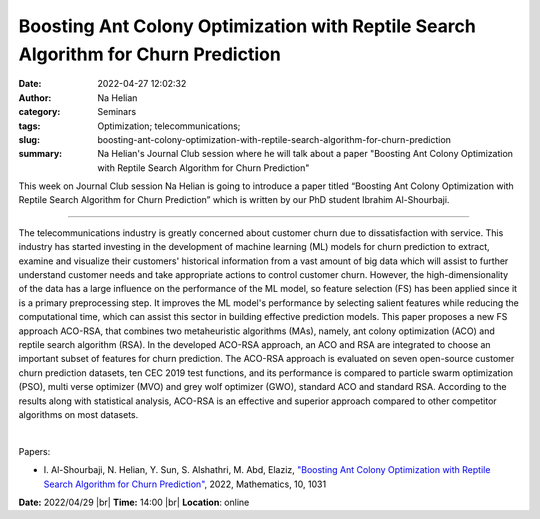 Boosting Ant Colony Optimization with Reptile Search Algorithm for Churn Prediction
####################################################################################
:date: 2022-04-27 12:02:32
:author: Na Helian
:category: Seminars
:tags: Optimization; telecommunications;
:slug: boosting-ant-colony-optimization-with-reptile-search-algorithm-for-churn-prediction
:summary: Na Helian's Journal Club session where he will talk about a paper "Boosting Ant Colony Optimization with Reptile Search Algorithm for Churn Prediction"

This week on Journal Club session Na Helian is going to introduce a paper titled “Boosting Ant Colony Optimization with Reptile Search Algorithm for Churn Prediction” which is written by our PhD student Ibrahim Al-Shourbaji.

------------

The telecommunications industry is greatly concerned about customer
churn due to dissatisfaction with service. This industry has started
investing in the development of machine learning (ML) models for churn
prediction to extract, examine and visualize their customers'
historical information from a vast amount of big data which will
assist to further understand customer needs and take appropriate
actions to control customer churn. However, the high-dimensionality of
the data has a large influence on the performance of the ML model, so
feature selection (FS) has been applied since it is a primary
preprocessing step. It improves the ML model's performance by
selecting salient features while reducing the computational time,
which can assist this sector in building effective prediction models.
This paper proposes a new FS approach ACO-RSA, that combines two
metaheuristic algorithms (MAs), namely, ant colony optimization (ACO)
and reptile search algorithm (RSA). In the developed ACO-RSA approach,
an ACO and RSA are integrated to choose an important subset of
features for churn prediction. The ACO-RSA approach is evaluated on
seven open-source customer churn prediction datasets, ten CEC 2019
test functions, and its performance is compared to particle swarm
optimization (PSO), multi verse optimizer (MVO) and grey wolf
optimizer (GWO), standard ACO and standard RSA. According to the
results along with statistical analysis, ACO-RSA is an effective and
superior approach compared to other competitor algorithms on most
datasets.

|

Papers:

- I. Al-Shourbaji, N. Helian, Y. Sun, S. Alshathri, M. Abd, Elaziz, `"Boosting Ant Colony Optimization with Reptile Search Algorithm for Churn Prediction"
  <https://doi.org/10.3390/math10071031>`__,  2022, Mathematics, 10, 1031


**Date:** 2022/04/29 |br|
**Time:** 14:00 |br|
**Location**: online

.. |br| raw:: html

	<br />
